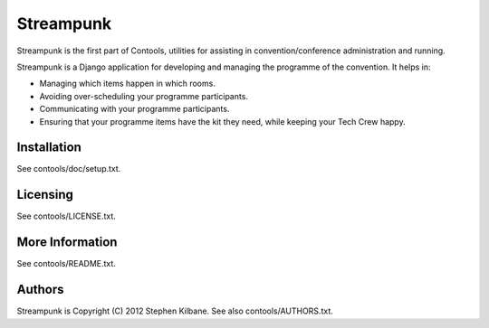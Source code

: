 Streampunk
==========
Streampunk is the first part of Contools, utilities for assisting in convention/conference administration and running.

Streampunk is a Django application for developing and managing the programme of the convention. It helps in:

* Managing which items happen in which rooms.

* Avoiding over-scheduling your programme participants.

* Communicating with your programme participants.

* Ensuring that your programme items have the kit they need, while keeping your Tech Crew happy.

Installation
------------
See contools/doc/setup.txt.

Licensing
---------
See contools/LICENSE.txt.

More Information
----------------
See contools/README.txt.

Authors
-------
Streampunk is Copyright (C) 2012 Stephen Kilbane. See also contools/AUTHORS.txt.
